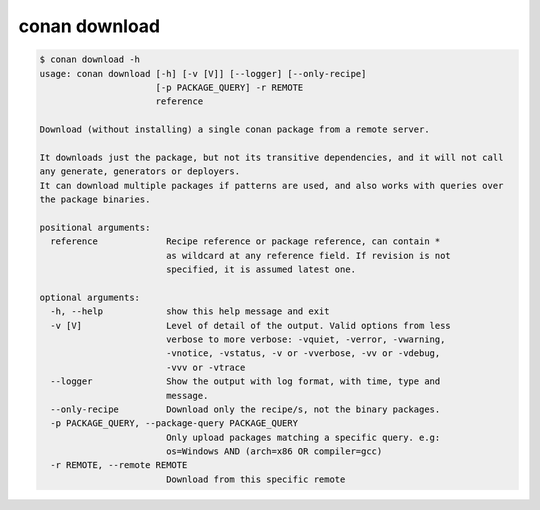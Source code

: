 .. _reference_commands_download:

conan download
==============

.. code-block:: bash

    $ conan download -h
    usage: conan download [-h] [-v [V]] [--logger] [--only-recipe]
                          [-p PACKAGE_QUERY] -r REMOTE
                          reference

    Download (without installing) a single conan package from a remote server.

    It downloads just the package, but not its transitive dependencies, and it will not call
    any generate, generators or deployers.
    It can download multiple packages if patterns are used, and also works with queries over
    the package binaries.

    positional arguments:
      reference             Recipe reference or package reference, can contain *
                            as wildcard at any reference field. If revision is not
                            specified, it is assumed latest one.

    optional arguments:
      -h, --help            show this help message and exit
      -v [V]                Level of detail of the output. Valid options from less
                            verbose to more verbose: -vquiet, -verror, -vwarning,
                            -vnotice, -vstatus, -v or -vverbose, -vv or -vdebug,
                            -vvv or -vtrace
      --logger              Show the output with log format, with time, type and
                            message.
      --only-recipe         Download only the recipe/s, not the binary packages.
      -p PACKAGE_QUERY, --package-query PACKAGE_QUERY
                            Only upload packages matching a specific query. e.g:
                            os=Windows AND (arch=x86 OR compiler=gcc)
      -r REMOTE, --remote REMOTE
                            Download from this specific remote
